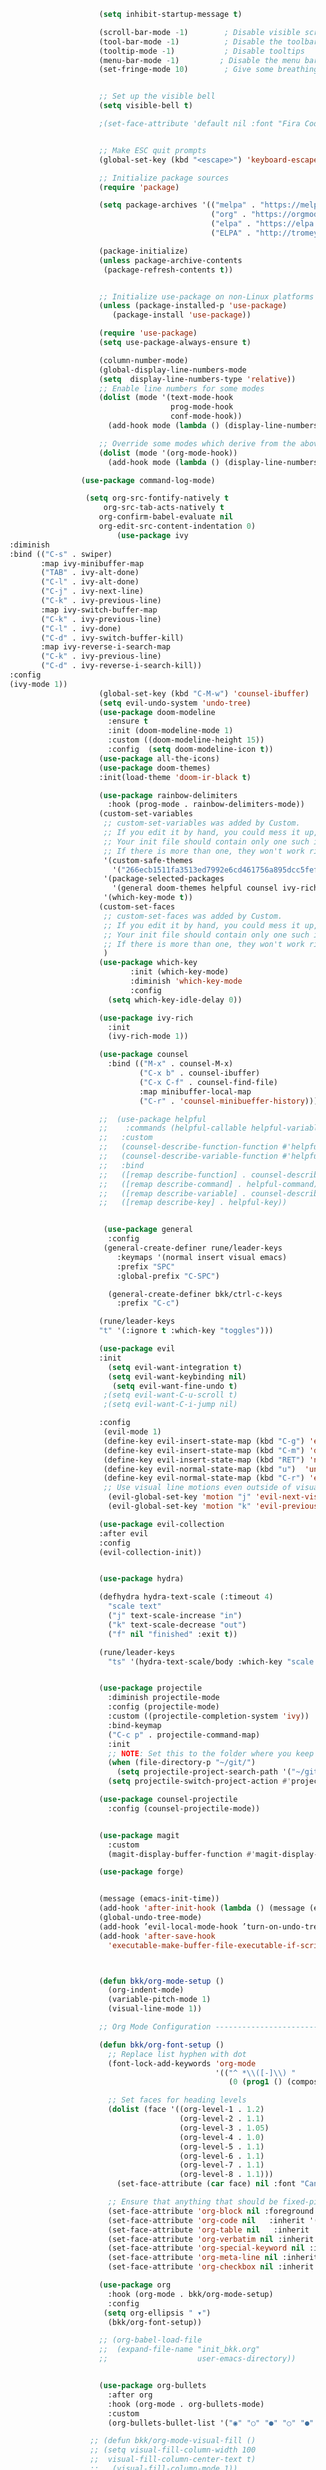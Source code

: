 #+BEGIN_SRC emacs-lisp
                      (setq inhibit-startup-message t)

                      (scroll-bar-mode -1)        ; Disable visible scrollbar
                      (tool-bar-mode -1)          ; Disable the toolbar
                      (tooltip-mode -1)           ; Disable tooltips
                      (menu-bar-mode -1)         ; Disable the menu bar
                      (set-fringe-mode 10)        ; Give some breathing room


                      ;; Set up the visible bell
                      (setq visible-bell t)

                      ;(set-face-attribute 'default nil :font "Fira Code Retina" :height 280)


                      ;; Make ESC quit prompts
                      (global-set-key (kbd "<escape>") 'keyboard-escape-quit)

                      ;; Initialize package sources
                      (require 'package)

                      (setq package-archives '(("melpa" . "https://melpa.org/packages/")
                                               ("org" . "https://orgmode.org/elpa/")
                                               ("elpa" . "https://elpa.gnu.org/packages/")
                                               ("ELPA" . "http://tromey.com/elpa/")))

                      (package-initialize)
                      (unless package-archive-contents
                       (package-refresh-contents t))


                      ;; Initialize use-package on non-Linux platforms
                      (unless (package-installed-p 'use-package)
                         (package-install 'use-package))

                      (require 'use-package)
                      (setq use-package-always-ensure t)

                      (column-number-mode)
                      (global-display-line-numbers-mode  
                      (setq  display-line-numbers-type 'relative))
                      ;; Enable line numbers for some modes
                      (dolist (mode '(text-mode-hook
                                      prog-mode-hook
                                      conf-mode-hook))
                        (add-hook mode (lambda () (display-line-numbers-mode 1))))

                      ;; Override some modes which derive from the above
                      (dolist (mode '(org-mode-hook))
                        (add-hook mode (lambda () (display-line-numbers-mode 0))))

                  (use-package command-log-mode)

                   (setq org-src-fontify-natively t
                       org-src-tab-acts-natively t
                      org-confirm-babel-evaluate nil
                      org-edit-src-content-indentation 0)
                          (use-package ivy
  :diminish
  :bind (("C-s" . swiper)
         :map ivy-minibuffer-map
         ("TAB" . ivy-alt-done)
         ("C-l" . ivy-alt-done)
         ("C-j" . ivy-next-line)
         ("C-k" . ivy-previous-line)
         :map ivy-switch-buffer-map
         ("C-k" . ivy-previous-line)
         ("C-l" . ivy-done)
         ("C-d" . ivy-switch-buffer-kill)
         :map ivy-reverse-i-search-map
         ("C-k" . ivy-previous-line)
         ("C-d" . ivy-reverse-i-search-kill))
  :config
  (ivy-mode 1))
                      (global-set-key (kbd "C-M-w") 'counsel-ibuffer)
                      (setq evil-undo-system 'undo-tree)
                      (use-package doom-modeline
                        :ensure t
                        :init (doom-modeline-mode 1)
                        :custom ((doom-modeline-height 15))
                        :config  (setq doom-modeline-icon t))
                      (use-package all-the-icons)
                      (use-package doom-themes)
                      :init(load-theme 'doom-ir-black t)

                      (use-package rainbow-delimiters
                        :hook (prog-mode . rainbow-delimiters-mode))
                      (custom-set-variables
                       ;; custom-set-variables was added by Custom.
                       ;; If you edit it by hand, you could mess it up, so be careful.
                       ;; Your init file should contain only one such instance.
                       ;; If there is more than one, they won't work right.
                       '(custom-safe-themes
                         '("266ecb1511fa3513ed7992e6cd461756a895dcc5fef2d378f165fed1c894a78c" default))
                       '(package-selected-packages
                         '(general doom-themes helpful counsel ivy-rich which-key rainbow-delimiters use-package no-littering ivy doom-modeline command-log-mode auto-package-update))
                       '(which-key-mode t))
                      (custom-set-faces
                       ;; custom-set-faces was added by Custom.
                       ;; If you edit it by hand, you could mess it up, so be careful.
                       ;; Your init file should contain only one such instance.
                       ;; If there is more than one, they won't work right.
                       )
                      (use-package which-key
                             :init (which-key-mode)
                             :diminish 'which-key-mode
                             :config
                        (setq which-key-idle-delay 0))

                      (use-package ivy-rich
                        :init
                        (ivy-rich-mode 1))

                      (use-package counsel
                        :bind (("M-x" . counsel-M-x)
                               ("C-x b" . counsel-ibuffer)
                               ("C-x C-f" . counsel-find-file)
                               :map minibuffer-local-map
                               ("C-r" . 'counsel-minibueffer-history)))

                      ;;  (use-package helpful
                      ;;    :commands (helpful-callable helpful-variable helpful-command helpful-key)
                      ;;   :custom
                      ;;   (counsel-describe-function-function #'helpful-callable)
                      ;;   (counsel-describe-variable-function #'helpful-variable)
                      ;;   :bind
                      ;;   ([remap describe-function] . counsel-describe-function)
                      ;;   ([remap describe-command] . helpful-command)
                      ;;   ([remap describe-variable] . counsel-describe-variable)
                      ;;   ([remap describe-key] . helpful-key))


                       (use-package general
                        :config
                       (general-create-definer rune/leader-keys
                          :keymaps '(normal insert visual emacs)
                          :prefix "SPC"
                          :global-prefix "C-SPC")

                        (general-create-definer bkk/ctrl-c-keys
                          :prefix "C-c")

                      (rune/leader-keys
                      "t" '(:ignore t :which-key "toggles")))

                      (use-package evil
                      :init
                        (setq evil-want-integration t)
                        (setq evil-want-keybinding nil)
                         (setq evil-want-fine-undo t)
                       ;(setq evil-want-C-u-scroll t)
                       ;(setq evil-want-C-i-jump nil)

                      :config
                       (evil-mode 1) 
                       (define-key evil-insert-state-map (kbd "C-g") 'evil-normal-state) 
                       (define-key evil-insert-state-map (kbd "C-m") 'delete-char)
                       (define-key evil-insert-state-map (kbd "RET") 'newline)
                       (define-key evil-normal-state-map (kbd "u")  'undo-only)
                       (define-key evil-normal-state-map (kbd "C-r") 'evil-redo)
                       ;; Use visual line motions even outside of visual-line-mode buffers
                        (evil-global-set-key 'motion "j" 'evil-next-visual-line)
                        (evil-global-set-key 'motion "k" 'evil-previous-visual-line))

                      (use-package evil-collection 
                      :after evil
                      :config
                      (evil-collection-init))


                      (use-package hydra)

                      (defhydra hydra-text-scale (:timeout 4)
                        "scale text"
                        ("j" text-scale-increase "in")
                        ("k" text-scale-decrease "out")
                        ("f" nil "finished" :exit t))

                      (rune/leader-keys
                        "ts" '(hydra-text-scale/body :which-key "scale text"))


                      (use-package projectile
                        :diminish projectile-mode
                        :config (projectile-mode)
                        :custom ((projectile-completion-system 'ivy))
                        :bind-keymap
                        ("C-c p" . projectile-command-map)
                        :init
                        ;; NOTE: Set this to the folder where you keep your Git repos!
                        (when (file-directory-p "~/git/")
                          (setq projectile-project-search-path '("~/git/")))
                        (setq projectile-switch-project-action #'projectile-dired))

                      (use-package counsel-projectile
                        :config (counsel-projectile-mode))


                      (use-package magit
                        :custom
                        (magit-display-buffer-function #'magit-display-buffer-same-window-except-diff-v1))

                      (use-package forge)


                      (message (emacs-init-time))
                      (add-hook 'after-init-hook (lambda () (message (emacs-init-time))))
                      (global-undo-tree-mode)
                      (add-hook ’evil-local-mode-hook ’turn-on-undo-tree-mode)) 
                      (add-hook 'after-save-hook
                        'executable-make-buffer-file-executable-if-script-p)



                      (defun bkk/org-mode-setup ()
                        (org-indent-mode)
                        (variable-pitch-mode 1)
                        (visual-line-mode 1))

                      ;; Org Mode Configuration ------------------------------------------------------

                      (defun bkk/org-font-setup ()
                        ;; Replace list hyphen with dot
                        (font-lock-add-keywords 'org-mode
                                                '(("^ *\\([-]\\) "
                                                   (0 (prog1 () (compose-region (match-beginning 1) (match-end 1) "•"))))))

                        ;; Set faces for heading levels
                        (dolist (face '((org-level-1 . 1.2)
                                        (org-level-2 . 1.1)
                                        (org-level-3 . 1.05)
                                        (org-level-4 . 1.0)
                                        (org-level-5 . 1.1)
                                        (org-level-6 . 1.1)
                                        (org-level-7 . 1.1)
                                        (org-level-8 . 1.1)))
                          (set-face-attribute (car face) nil :font "Cantarell" :weight 'regular :height (cdr face)))

                        ;; Ensure that anything that should be fixed-pitch in Org files appears that way
                        (set-face-attribute 'org-block nil :foreground nil :inherit 'fixed-pitch)
                        (set-face-attribute 'org-code nil   :inherit '(shadow fixed-pitch))
                        (set-face-attribute 'org-table nil   :inherit '(shadow fixed-pitch))
                        (set-face-attribute 'org-verbatim nil :inherit '(shadow fixed-pitch))
                        (set-face-attribute 'org-special-keyword nil :inherit '(font-lock-comment-face fixed-pitch))
                        (set-face-attribute 'org-meta-line nil :inherit '(font-lock-comment-face fixed-pitch))
                        (set-face-attribute 'org-checkbox nil :inherit 'fixed-pitch))

                      (use-package org
                        :hook (org-mode . bkk/org-mode-setup)
                        :config
                       (setq org-ellipsis " ▾")
                        (bkk/org-font-setup))

                      ;; (org-babel-load-file
                      ;;  (expand-file-name "init_bkk.org"
                      ;;                    user-emacs-directory))


                      (use-package org-bullets
                        :after org
                        :hook (org-mode . org-bullets-mode)
                        :custom
                        (org-bullets-bullet-list '("◉" "○" "●" "○" "●" "○" "●")))

                    ;; (defun bkk/org-mode-visual-fill ()
                    ;; (setq visual-fill-column-width 100
                    ;;  visual-fill-column-center-text t)
                    ;;   (visual-fill-column-mode 1))

                    ;;    (use-package visual-fill-column
                    ;;     :hook (org-mode . bkk/org-mode-visual-fill))


                    (use-package org-roam
                      :ensure t
                      :init
                      (setq org-roam-v2-ack t)
                      :custom
                      (org-roam-directory "~/git/orgfiles/roam")
                      :bind (("C-c n l" . org-roam-buffer-toggle)
                             ("C-c n f" . org-roam-node-find)
                             ("C-c n i" . org-roam-node-insert))
                      :config
                      (org-roam-setup))


                  ;; (use-package org-roam-ui
                  ;;   :straight
                  ;;     (:host github :repo "org-roam/org-roam-ui" :branch "main" :files ("*.el" "out"))
                  ;;     :after org-roam
                  ;; ;;         normally we'd recommend hooking orui after org-roam, but since org-roam does not have
                  ;; ;;         a hookable mode anymore, you're advised to pick something yourself
                  ;; ;;         if you don't care about startup time, use
                  ;; ;;  :hook (after-init . org-roam-ui-mode)
                  ;;     :config
                  ;;     (setq org-roam-ui-sync-theme t
                  ;;           org-roam-ui-follow t
                  ;;           org-roam-ui-update-on-save t
                  ;;           org-roam-ui-open-on-start nil))

                        (use-package websocket
        :after org-roam
        :straight (:host github :repo "ahyatt/emacs-websocket" :branch "main")
        )

                        (use-package simple-httpd
       :after org-roam
       )

                         (use-package org-roam-ui
                            :straight
                            (:host github :repo "org-roam/org-roam-ui" :branch "main" :files ("*.el" "out"))
                               :after org-roam
;;         normally we'd recommend hooking orui after org-roam, but since org-roam does not have
;;         a hookable mode anymore, you're advised to pick something yourself
;;         if you don't care about startup time, use
;; :hook (after-init . org-roam-ui-mode)
              :config
              (setq org-roam-ui-sync-theme t
              org-roam-ui-follow t
              org-roam-ui-update-on-save t
              org-roam-ui-open-on-start nil))





























































#+END_SRC
 




















 
